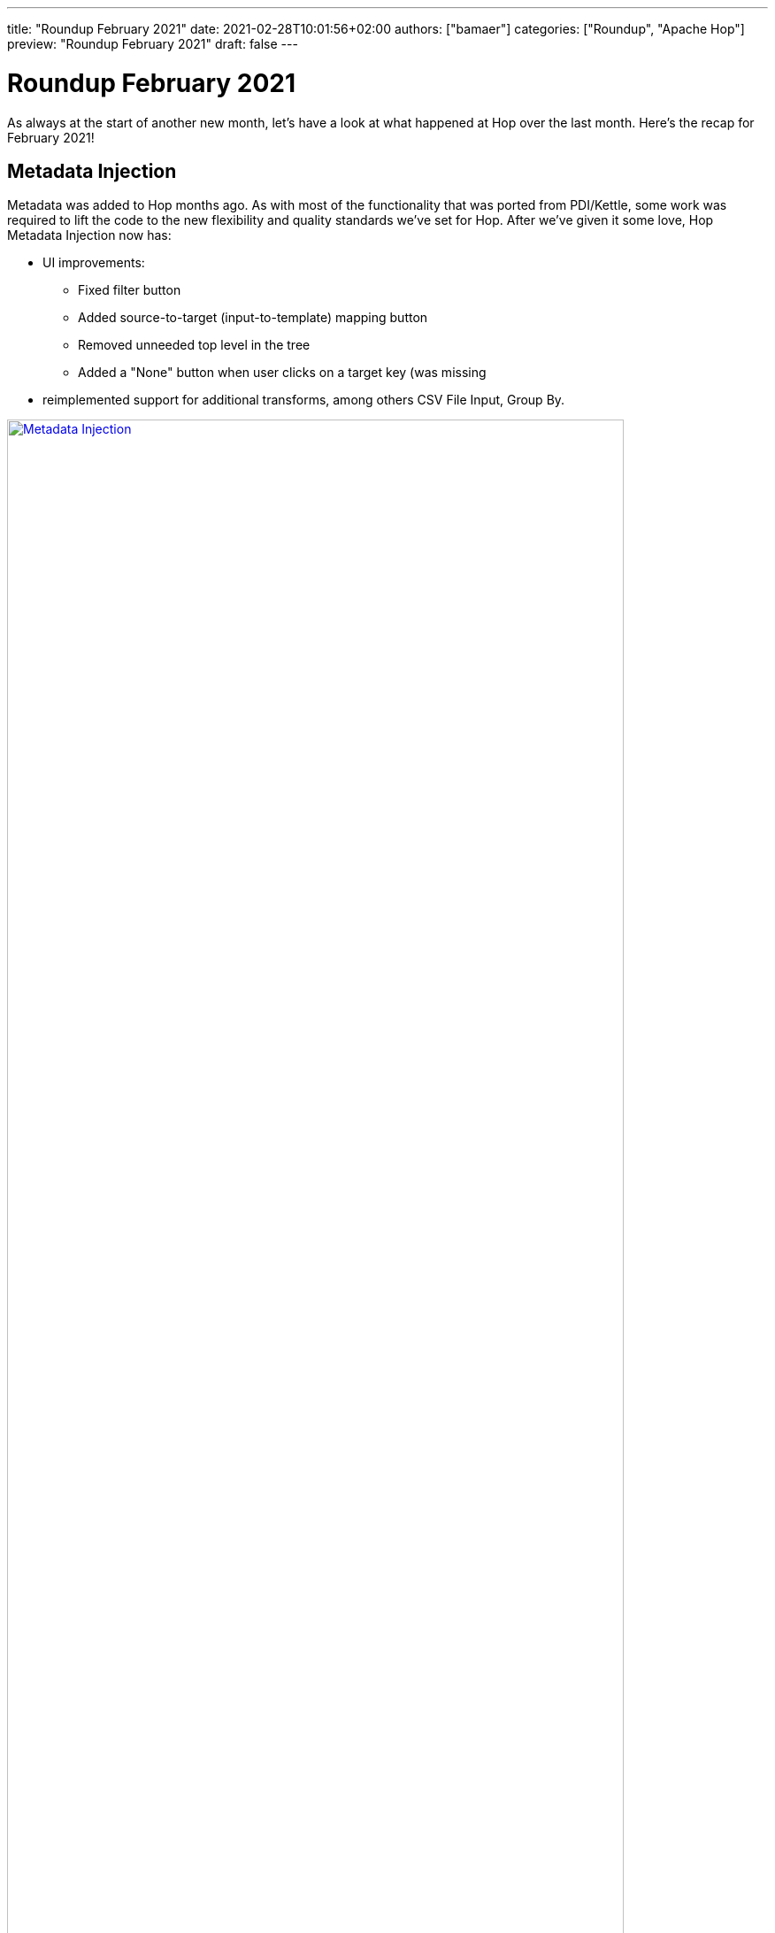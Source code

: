 ---
title: "Roundup February 2021"
date: 2021-02-28T10:01:56+02:00
authors: ["bamaer"]
categories: ["Roundup", "Apache Hop"]
preview: "Roundup February 2021"
draft: false
---

# Roundup February 2021
:toc: macro
:toc-title: We have quite a lot of ground to cover. Here are some quick links for the restless souls among you:
:toc-class: none
:toclevels: 1

As always at the start of another new month, let's have a look at what happened at Hop over the last month. Here's the recap for February 2021!

toc::[]

[[metadata-injection]]
## Metadata Injection

Metadata was added to Hop months ago. As with most of the functionality that was ported from PDI/Kettle, some work was required to lift the code to the new flexibility and quality standards we've set for Hop. After we've given it some love, Hop Metadata Injection now has:

* UI improvements:
** Fixed filter button
** Added source-to-target (input-to-template) mapping button
** Removed unneeded top level in the tree
** Added a "None" button when user clicks on a target key (was missing
* reimplemented support for additional transforms, among others CSV File Input, Group By.

image:/img/Roundup-2021-03/metadata-injection.png[Metadata Injection, width=90%, align="left", link="/img/Roundup-2021-03/metadata-injection.png"]

[[dark-mode]]
## Dark Mode

"If there's no dark mode, it doesn't exist."

It took some tweaks to get the Hop dark mode to work correctly on all major platforms (looking at you, Mac OS!!). Since it appeared in mid-February, all Hop developers seem to have switched to dark mode overnight.

image:/img/Roundup-2021-03/dark-mode.png[Dark Mode, width=90%, align="left", link="/img/Roundup-2021-03/dark-mode.png"]

[[beam-spark]]
## Beam Spark runner improvements

The ability to run Hop pipelines on Apache Spark over Apache Beam has been available since the very early Hop days.

The steps required to run pipelines on Spark has now been made significantly easier.

image:/img/Roundup-2021-03/beam-spark.png[Beam Spark, width=90%, align="left", link="/img/Roundup-2021-03/beam-spark.png"]

Check out the updated http://hop.apache.org/manual/latest/hop-gui/pipelines/pipeline-run-configurations/beam-spark-pipeline-engine.html#_running_with_spark_submit[docs] to take this for a spin.

[[metadata-types]]
## New Metadata Types

A number of new metadata types were introduced. These are all brand new, with lots of potential use cases!

* http://hop.apache.org/manual/latest/hop-server/web-service.html[webservice]: expose data from a pipeline as a webservice
* pipeline and workflow log probe: send pipeline and workflow logging data to a probe to be picked up in a transform. The pipeline holding that transform can do whatever is possible in Hop: write to files, send to a (graph) database, Kafka producer, ...
* pipeline probe: similar to the logging probe, but for actual data. The processing pipeline in this case can be used for data quality, lineage and any imaginable use case.

image:/img/Roundup-2021-03/probes.png[Probes, width=90%, align="left", link="/img/Roundup-2021-03/probes.png"]

image:/img/Roundup-2021-03/webservice.png[Web Service, width=90%, align="left", link="/img/Roundup-2021-03/webservice.png"]

[[plugins]]
## New Plugins

The new plugins in Hop continues to grow:

* Transforms:
** http://hop.apache.org/manual/latest/plugins/transforms/coalesce.html[Coalesce]
** http://hop.apache.org/manual/latest/plugins/transforms/monetdbbulkloader.html[MonetDB bulk loader]
** [Pipeline probe]
** http://hop.apache.org/manual/latest/plugins/transforms/sasinput.html[SAS Input]


[[various]]
## Various

### Docker improvements

A number of small issues have been fixed and improvements have been made. As the number of Docker use cases continues to grow, Hop in Docker has become stable and mature.

### Export project to zip

image:/img/Roundup-2021-03/export-project-to-zip.png[Export project to zip, width=90%, align="left", link="/img/Roundup-2021-03/export-project-to-zip.png"]

### Hop Web

The merge of Hop Web is getting closer. We've closed a number of remaining issues, a war file is now included as part of the default Hop build. Expect a fully integrated Hop Web in the default Hop build soon!


### Migration updates

A number of bug fixes, tweaks and improvements have been made to support migration for additional PDI/Kettle steps and job entries to Hop.
It is now easy and safe to migrate your PDI/Kettle projects to Hop!

### Ordered List

In some cases (e.g. the new Coalesce plugin), the order of fields is important. For these use cases, we now have an Ordered List:

image:/img/Roundup-2021-03/ordered-list.png[Ordered List, width=90%, align="left", link="/img/Roundup-2021-03/ordered-list.png"]


[[community]]
## Community

The Hop community continues to grow:

* chat: 142 registered members (up from 134) link:https://chat.project-hop.org[join]
* LinkedIn: 387 followers (up from 375) link:https://www.linkedin.com/company/hop-project[follow]
* Twitter: 291 followers (up from 250) link:https://twitter.com/ApacheHop[follow]
* YouTube: 76 subscribers (up from 68) link:https://www.youtube.com/channel/UCGlcYslwe03Y2zbZ1W6DAGA[subscribe]

Check out the link:/community/team/[complete list] of committers and contributors.

Without community contribution, Hop is just a coding club! Please feel free to join, participate in the discussion, test, file bug tickets on the software or documentation, ... Contributing is a lot more than writing code.

Check out our link:/community/contributing/[contribution guides] to find out more.

[[tickets]]
## JIRA Tickets

The full list of issues that had activity over the last month is:


### Resolved| (72)

[%header, width="100%"]
|===
|Issue|Summary|Components|Created|Updated
|https://issues.apache.org/jira/browse/HOP-2016[HOP-2016]|Variable from environment config only work after restart|GUI|2020-10-04|2021-02-28
|https://issues.apache.org/jira/browse/HOP-2076[HOP-2076]|port sample rows step to transform|Transforms|2020-10-04|2021-02-28
|https://issues.apache.org/jira/browse/HOP-2104[HOP-2104]|"Hop needs a default ""Project"" and ""Local Run Configuration"""||2020-10-04|2021-02-05
|https://issues.apache.org/jira/browse/HOP-2166[HOP-2166]|Improve first-time usage experience|GUI|2020-11-12|2021-02-05
|https://issues.apache.org/jira/browse/HOP-2407[HOP-2407]|change selected text color|Website|2021-01-07|2021-02-03
|https://issues.apache.org/jira/browse/HOP-2455[HOP-2455]|attach POM to the correct phase||2021-01-25|2021-02-28
|https://issues.apache.org/jira/browse/HOP-2474[HOP-2474]|Add UDJE (User Defined Java Expression) to ETL Metadata Injection step||2021-01-28|2021-02-05
|https://issues.apache.org/jira/browse/HOP-2478[HOP-2478]|Options Dialog : ConfigPlugins are no longer showing up|GUI|2021-01-30|2021-02-03
|https://issues.apache.org/jira/browse/HOP-2479[HOP-2479]|Remove IPluginFolder||2021-01-30|2021-02-01
|https://issues.apache.org/jira/browse/HOP-2480[HOP-2480]|fix typos in website|Website|2021-01-31|2021-02-02
|https://issues.apache.org/jira/browse/HOP-2484[HOP-2484]|README for docker image has wrong run instructions||2021-02-01|2021-02-02
|https://issues.apache.org/jira/browse/HOP-2485[HOP-2485]|Docker container references wrong deployment folder||2021-02-01|2021-02-03
|https://issues.apache.org/jira/browse/HOP-2488[HOP-2488]|Port MonetDB Bulk Loader to Hop||2021-02-02|2021-02-27
|https://issues.apache.org/jira/browse/HOP-2489[HOP-2489]|Bump Apache commons-collections version 3.2.2 to commons-collections4 version 4.4||2021-02-02|2021-02-03
|https://issues.apache.org/jira/browse/HOP-2491[HOP-2491]|NPE when loading old project configurations|GUI|2021-02-03|2021-02-04
|https://issues.apache.org/jira/browse/HOP-2493[HOP-2493]|Code and logging references steps i.s.o. transforms|API|2021-02-03|2021-02-04
|https://issues.apache.org/jira/browse/HOP-2494[HOP-2494]|Saving a pipeline or workflow before running doesn't work|GUI|2021-02-03|2021-02-04
|https://issues.apache.org/jira/browse/HOP-2498[HOP-2498]|CSV File Input: add metadata injection support|Transforms|2021-02-05|2021-02-06
|https://issues.apache.org/jira/browse/HOP-2500[HOP-2500]|Show last rows widget is showing incorrect data|GUI, Transforms|2021-02-05|2021-02-28
|https://issues.apache.org/jira/browse/HOP-2501[HOP-2501]|ETL Metadata Injection: variable and parameter passing issues|Transforms|2021-02-05|2021-02-06
|https://issues.apache.org/jira/browse/HOP-2502[HOP-2502]|Add toolbar icons to edit pipeline and workflow properties|GUI|2021-02-05|2021-02-16
|https://issues.apache.org/jira/browse/HOP-2503[HOP-2503]|Preview does not work on transforms using variables||2021-02-05|2021-02-28
|https://issues.apache.org/jira/browse/HOP-2504[HOP-2504]|Metadata Injection: Logging levels are not propagating|Transforms|2021-02-06|2021-02-08
|https://issues.apache.org/jira/browse/HOP-2505[HOP-2505]|Group By : add support for metadata injection|Transforms|2021-02-06|2021-02-08
|https://issues.apache.org/jira/browse/HOP-2508[HOP-2508]|Port the transform Coalesce plugin|Transforms|2021-02-07|2021-02-09
|https://issues.apache.org/jira/browse/HOP-2509[HOP-2509]|Add EnterOrderedListDialog to select in an order the elements of a list|GUI|2021-02-07|2021-02-08
|https://issues.apache.org/jira/browse/HOP-2514[HOP-2514]|merge join input steps are not correctly converted to transforms|Import|2021-02-10|2021-02-23
|https://issues.apache.org/jira/browse/HOP-2515[HOP-2515]|BlockingTransform type not correctly converted|Import|2021-02-10|2021-02-23
|https://issues.apache.org/jira/browse/HOP-2516[HOP-2516]|remove references to Project Hop|Documentation|2021-02-10|2021-02-23
|https://issues.apache.org/jira/browse/HOP-2517[HOP-2517]|"Environment dialog: Add a ""Create..."" button to create a new config file"|GUI|2021-02-11|2021-02-13
|https://issues.apache.org/jira/browse/HOP-2518[HOP-2518]|Add keyboard shortcut Ctrl+Shift+S to save as menu||2021-02-11|2021-02-11
|https://issues.apache.org/jira/browse/HOP-2520[HOP-2520]|full connection element not removed from workflow XML|Import|2021-02-12|2021-02-23
|https://issues.apache.org/jira/browse/HOP-2525[HOP-2525]|EnterMappingDialog : improve guessing and sort mapped values|GUI|2021-02-13|2021-02-15
|https://issues.apache.org/jira/browse/HOP-2526[HOP-2526]|Meta data injection dialog: various bugs|GUI|2021-02-13|2021-02-15
|https://issues.apache.org/jira/browse/HOP-2531[HOP-2531]|Integration tests: optionally generate surefire reports|Infrastructure|2021-02-15|2021-02-15
|https://issues.apache.org/jira/browse/HOP-2532[HOP-2532]|Hop Run: variables in environment or project are not applied to top-level parameters|Hop Run|2021-02-15|2021-02-16
|https://issues.apache.org/jira/browse/HOP-2533[HOP-2533]|Workflow Executor: NPE in dialog|GUI, Transforms, Workflows|2021-02-15|2021-02-16
|https://issues.apache.org/jira/browse/HOP-2535[HOP-2535]|Port the SAS Input step to Hop|Transforms|2021-02-17|2021-02-19
|https://issues.apache.org/jira/browse/HOP-2536[HOP-2536]|Long lived docker container throws NPE|docker, Hop Server|2021-02-17|2021-02-18
|https://issues.apache.org/jira/browse/HOP-2537[HOP-2537]|Remove inkscape metadata from SVG files|GUI|2021-02-18|2021-02-19
|https://issues.apache.org/jira/browse/HOP-2538[HOP-2538]|"Add ""View output"" as a context action option"|Transforms|2021-02-19|2021-02-22
|https://issues.apache.org/jira/browse/HOP-2539[HOP-2539]|JSON Input dialog: get fields shows white text on white background|Transforms|2021-02-19|2021-02-20
|https://issues.apache.org/jira/browse/HOP-2543[HOP-2543]|"Kettle Import: change pipeline run configuration to ""local"""|Import|2021-02-22|2021-02-23
|https://issues.apache.org/jira/browse/HOP-2544[HOP-2544]|Kettle Import: change JobExecutor to WorkflowExecutor|Import|2021-02-22|2021-02-23
|https://issues.apache.org/jira/browse/HOP-2545[HOP-2545]|${Internal.Entry.Current.Folder} not working|API, Import|2021-02-22|2021-02-23
|https://issues.apache.org/jira/browse/HOP-2546[HOP-2546]|Workflow Executor: assume 1 row grouping if all grouping fields are blank|Transforms|2021-02-22|2021-02-23
|https://issues.apache.org/jira/browse/HOP-2548[HOP-2548]|Metadata Perspective: sort by metadata type name|GUI|2021-02-23|2021-02-24
|https://issues.apache.org/jira/browse/HOP-2549[HOP-2549]|Group By transform loses aggregation type|Transforms|2021-02-23|2021-02-25
|https://issues.apache.org/jira/browse/HOP-2550[HOP-2550]|Docker: simplify hop-server use case|docker, Hop Server|2021-02-23|2021-02-24
|https://issues.apache.org/jira/browse/HOP-2552[HOP-2552]|ExcelInput accept_stepname not replaced to accept_transform_name|Transforms|2021-02-24|2021-02-25
|https://issues.apache.org/jira/browse/HOP-2554[HOP-2554]|Allow logging to take place with a Hop pipeline|API|2021-02-24|2021-02-24
|https://issues.apache.org/jira/browse/HOP-2556[HOP-2556]|Spark runner: missing dependency|API, Beam|2021-02-24|2021-02-24
|https://issues.apache.org/jira/browse/HOP-2557[HOP-2557]|Spark runner : not finishing application|API, Beam|2021-02-24|2021-02-25
|https://issues.apache.org/jira/browse/HOP-2558[HOP-2558]|Remote pipeline engine: improve logging|Hop Server|2021-02-24|2021-02-25
|https://issues.apache.org/jira/browse/HOP-2559[HOP-2559]|Hop Server: broken icons in web interface|Hop Server|2021-02-24|2021-02-25
|https://issues.apache.org/jira/browse/HOP-2560[HOP-2560]|Docker container: Missing fonts for running hop-server|docker, Hop Server|2021-02-24|2021-02-25
|https://issues.apache.org/jira/browse/HOP-2561[HOP-2561]|Docker container: Make port configurable|docker, Hop Server|2021-02-24|2021-02-25
|https://issues.apache.org/jira/browse/HOP-2562[HOP-2562]|Remove Mouse wheel support|Hop Web|2021-02-24|2021-02-24
|https://issues.apache.org/jira/browse/HOP-2563[HOP-2563]|TableView widget color on Windows are bad|GUI|2021-02-24|2021-02-24
|https://issues.apache.org/jira/browse/HOP-2565[HOP-2565]|Beam: add a main class for executing using Spark Submit or Flink Run|Beam|2021-02-25|2021-02-25
|https://issues.apache.org/jira/browse/HOP-2566[HOP-2566]|Docker: libraries like snappy need libc-compat in the container|docker|2021-02-25|2021-02-25
|https://issues.apache.org/jira/browse/HOP-2567[HOP-2567]|Allow output rows from any transform to be streamed to another pipeline|Transforms|2021-02-25|2021-02-28
|https://issues.apache.org/jira/browse/HOP-2569[HOP-2569]|Bring back space while mousing over transform|GUI, Transforms|2021-02-26|2021-02-26
|https://issues.apache.org/jira/browse/HOP-2570[HOP-2570]|Allow a metadata editor to be set to changed or not from outside the editor|API, GUI|2021-02-26|2021-02-26
|https://issues.apache.org/jira/browse/HOP-2571[HOP-2571]|Expose getter/setter for metadata in IMetadataEditor|API, GUI|2021-02-26|2021-02-26
|https://issues.apache.org/jira/browse/HOP-2572[HOP-2572]|TableView: when a row is inserted the view is not flagged as modified|API, GUI|2021-02-26|2021-02-26
|https://issues.apache.org/jira/browse/HOP-2574[HOP-2574]|Keyboard shortcuts are not handled correctly|API, GUI|2021-02-26|2021-02-27
|https://issues.apache.org/jira/browse/HOP-2576[HOP-2576]|JSON Input step not recognizing .json file extension|Transforms|2021-02-26|2021-02-27
|https://issues.apache.org/jira/browse/HOP-2577[HOP-2577]|Create a Web Service metadata type|Hop Server, Metadata|2021-02-27|2021-02-27
|https://issues.apache.org/jira/browse/HOP-2580[HOP-2580]|Deliver a working Hop Server XML configuration file|Hop Server|2021-03-01|2021-03-01
|https://issues.apache.org/jira/browse/HOP-2581[HOP-2581]|Workflow Logging transform outputs same field name twice|Transforms|2021-03-01|2021-03-01
|===

### In Progress (7)

[%header, width="100%"]
|===
|Issue|Summary|Components|Created|Updated
|https://issues.apache.org/jira/browse/HOP-2469[HOP-2469]|Ensure that Hop complies with ASF encryption policy||2021-01-27|2021-02-23
|https://issues.apache.org/jira/browse/HOP-2481[HOP-2481]|disable google analytics tracking when running website locally (draft mode)|Website|2021-01-31|2021-01-31
|https://issues.apache.org/jira/browse/HOP-2529[HOP-2529]|Add Hop Web Docker image to build process|Containers, Hop Web|2021-02-14|2021-03-01
|https://issues.apache.org/jira/browse/HOP-2555[HOP-2555]|Add support for a JSON value type|API|2021-02-24|2021-02-24
|https://issues.apache.org/jira/browse/HOP-2575[HOP-2575]|Create a file explorer perspective|GUI|2021-02-26|2021-03-01
|===

### Open (29)

[%header, width="100%"]
|===
|Issue|Summary|Components|Created|Updated
|https://issues.apache.org/jira/browse/HOP-2434[HOP-2434]|When reloading project variables they are not refreshed|Metadata|2021-01-17|2021-02-09
|https://issues.apache.org/jira/browse/HOP-2468[HOP-2468]|NPE in file open dialog|GUI|2021-01-27|2021-02-03
|https://issues.apache.org/jira/browse/HOP-2482[HOP-2482]|There will be a NullPointerException if you only regist a pipeline|Hop Server|2021-01-31|2021-01-31
|https://issues.apache.org/jira/browse/HOP-2483[HOP-2483]|Translator does not work under Windows||2021-01-31|2021-02-15
|https://issues.apache.org/jira/browse/HOP-2486[HOP-2486]|"Picking ""Create hop"" eventually brings up action picker again"|GUI|2021-02-02|2021-02-02
|https://issues.apache.org/jira/browse/HOP-2487[HOP-2487]|Unit tests UI issues||2021-02-02|2021-02-03
|https://issues.apache.org/jira/browse/HOP-2490[HOP-2490]|Issue editing Data Set|GUI|2021-02-03|2021-02-09
|https://issues.apache.org/jira/browse/HOP-2492[HOP-2492]|Error creating Git metadata|GUI|2021-02-03|2021-02-09
|https://issues.apache.org/jira/browse/HOP-2496[HOP-2496]|Translator sort i18n messages on the key||2021-02-03|2021-02-12
|https://issues.apache.org/jira/browse/HOP-2499[HOP-2499]|Trim option in database lookup|Transforms|2021-02-05|2021-02-05
|https://issues.apache.org/jira/browse/HOP-2506[HOP-2506]|Transform Fake data call private method domainName()|Transforms|2021-02-07|2021-02-07
|https://issues.apache.org/jira/browse/HOP-2510[HOP-2510]|Add integration tests for MQTT transforms||2021-02-08|2021-02-08
|https://issues.apache.org/jira/browse/HOP-2511[HOP-2511]|Merge join description is incorrect|Documentation|2021-02-08|2021-02-08
|https://issues.apache.org/jira/browse/HOP-2519[HOP-2519]|add string operations to Metadata Injection|Transforms|2021-02-12|2021-02-26
|https://issues.apache.org/jira/browse/HOP-2521[HOP-2521]|document salesforce transforms|Documentation|2021-02-12|2021-02-12
|https://issues.apache.org/jira/browse/HOP-2522[HOP-2522]|Javascript Step does not output booleans|Transforms|2021-02-12|2021-02-12
|https://issues.apache.org/jira/browse/HOP-2523[HOP-2523]|document file access over VFS|Documentation|2021-02-12|2021-02-12
|https://issues.apache.org/jira/browse/HOP-2524[HOP-2524]|port Dropbox steps to Hop transforms|Transforms|2021-02-12|2021-02-12
|https://issues.apache.org/jira/browse/HOP-2530[HOP-2530]|Add Hop Web tests to nightly test process|Hop Web, Integration Testing|2021-02-14|2021-02-14
|https://issues.apache.org/jira/browse/HOP-2534[HOP-2534]|Add Injection Support to AddSequence Transform||2021-02-15|2021-02-15
|https://issues.apache.org/jira/browse/HOP-2540[HOP-2540]|double click or modifier-click on an action or transform name without opening the dialog|GUI|2021-02-19|2021-02-19
|https://issues.apache.org/jira/browse/HOP-2541[HOP-2541]|add or extend tooltip to action and transform icons and text to|GUI|2021-02-19|2021-02-19
|https://issues.apache.org/jira/browse/HOP-2547[HOP-2547]|Update the Beam plugin to version 2.28.0|API, Beam|2021-02-23|2021-02-23
|https://issues.apache.org/jira/browse/HOP-2551[HOP-2551]|Error while executing Pipeline using Beam Spark pipeline engine|Beam, Hop Run, Pipelines|2021-02-24|2021-02-25
|https://issues.apache.org/jira/browse/HOP-2553[HOP-2553]|Error while executing Pipeline using Beam Spark pipeline engine - USING HOP GUI|Beam, Pipelines|2021-02-24|2021-02-25
|https://issues.apache.org/jira/browse/HOP-2564[HOP-2564]|Config folder is not picked up correctly|Hop Web|2021-02-24|2021-03-01
|https://issues.apache.org/jira/browse/HOP-2568[HOP-2568]|Text File Output|Transforms|2021-02-25|2021-02-25
|https://issues.apache.org/jira/browse/HOP-2573[HOP-2573]|Create a Hop sizing guide||2021-02-26|2021-02-26
|https://issues.apache.org/jira/browse/HOP-2578[HOP-2578]|Special chars in menu items not displayed correctly on macos|GUI|2021-02-28|2021-02-28
|===


### Closed (11)

[%header, width="100%"]
|===
|Issue|Summary|Components|Created|Updated
|https://issues.apache.org/jira/browse/HOP-1882[HOP-1882]|Adding run config without name causes exception|GUI|2020-10-04|2021-02-28
|https://issues.apache.org/jira/browse/HOP-2091[HOP-2091]|port formula step to transform plugin|Transforms|2020-10-04|2021-02-02
|https://issues.apache.org/jira/browse/HOP-2477[HOP-2477]|Move interface IValueMetaConverter to package org.apache.hop.core.row[.value]||2021-01-30|2021-02-08
|https://issues.apache.org/jira/browse/HOP-2495[HOP-2495]|Translator wrong path for new language file||2021-02-03|2021-02-03
|https://issues.apache.org/jira/browse/HOP-2497[HOP-2497]|Add custom entry point extension option|Containers|2021-02-05|2021-02-05
|https://issues.apache.org/jira/browse/HOP-2507[HOP-2507]|ShowHelpDialog bad layout||2021-02-07|2021-02-09
|https://issues.apache.org/jira/browse/HOP-2512[HOP-2512]|Duplicated text in Calculator plugin description|Documentation|2021-02-08|2021-02-09
|https://issues.apache.org/jira/browse/HOP-2513[HOP-2513]|'Split fields' instead of 'Split fields to rows'|Documentation|2021-02-08|2021-02-09
|https://issues.apache.org/jira/browse/HOP-2528[HOP-2528]|HOP_CONFIG_FOLDER is ignored when resolving projectHome|Projects|2021-02-14|2021-02-14
|https://issues.apache.org/jira/browse/HOP-2542[HOP-2542]|Display.isSystemDarkTheme is not available in RAP|Hop Web|2021-02-20|2021-02-28
|https://issues.apache.org/jira/browse/HOP-2579[HOP-2579]|Fix ValueMeta image pixelized|GUI|2021-02-28|2021-03-01
|===
